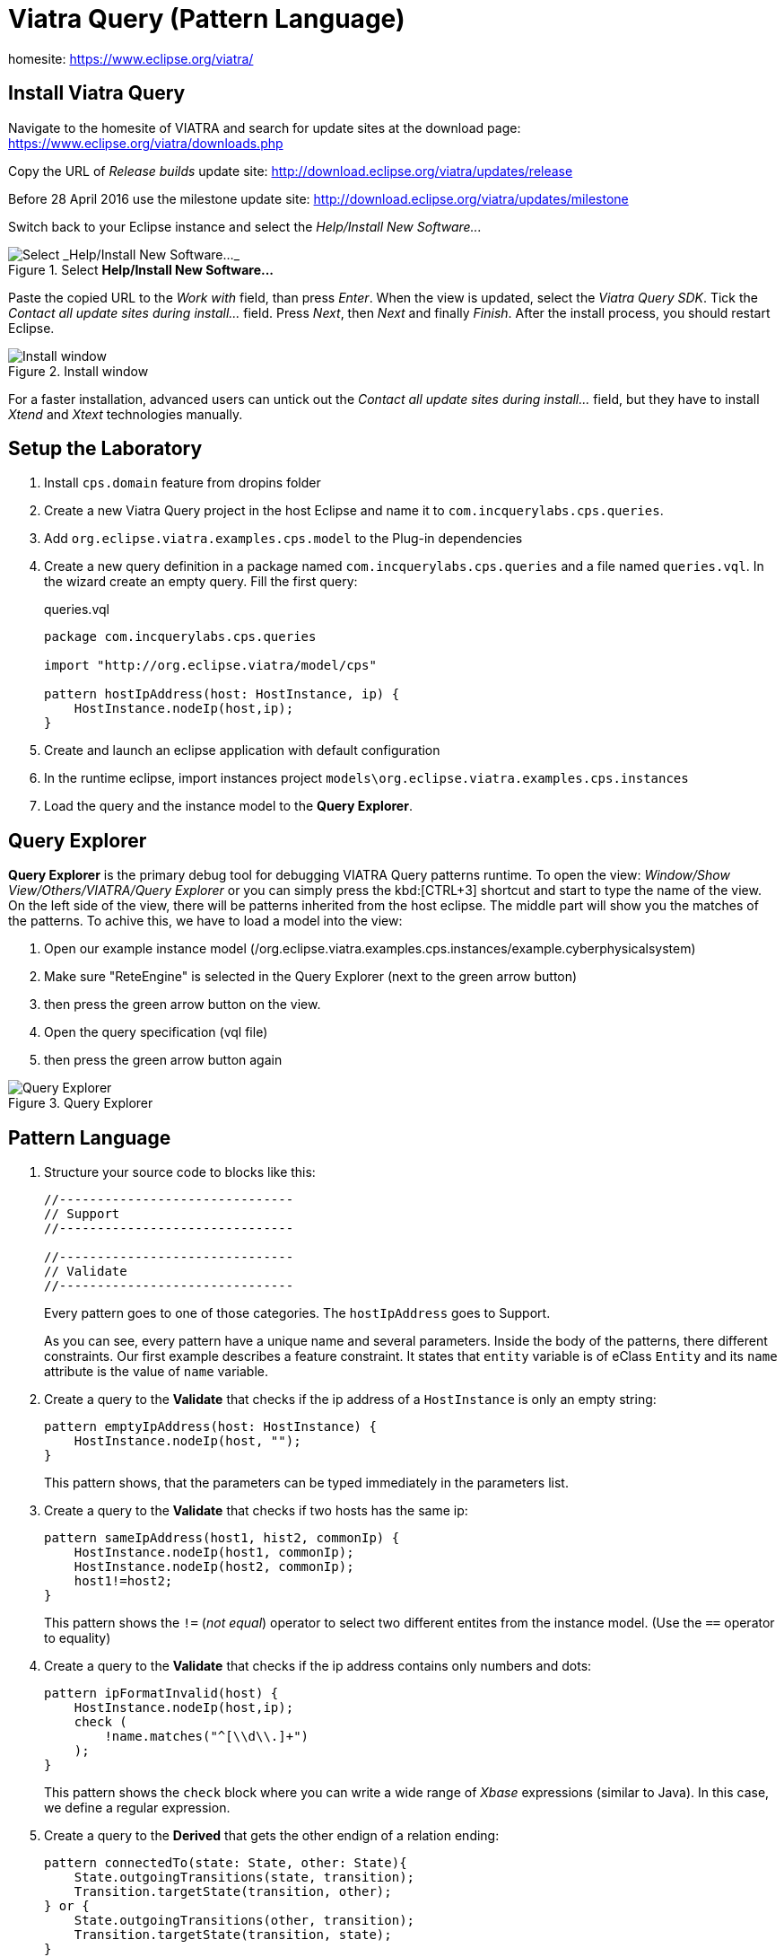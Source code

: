 = Viatra Query (Pattern Language)
ifdef::env-github,env-browser[:outfilesuffix: .adoc]
ifndef::rootdir[:rootdir: ./]
ifndef::source-highlighter[:source-highlighter: coderay]
:imagesdir: {rootdir}

homesite: https://www.eclipse.org/viatra/

== Install Viatra Query

Navigate to the homesite of VIATRA and search for update sites at the download page: https://www.eclipse.org/viatra/downloads.php

Copy the URL of _Release builds_ update site: http://download.eclipse.org/viatra/updates/release

Before 28 April 2016 use the milestone update site: http://download.eclipse.org/viatra/updates/milestone

Switch back to your Eclipse instance and select the _Help/Install New Software\..._

.Select *Help/Install New Software\...*
image::screenshots/install.png[Select _Help/Install New Software..._]

Paste the copied URL to the _Work with_ field, than press _Enter_. When the view is updated, select the _Viatra Query SDK_. Tick the _Contact all update sites during install\..._ field. Press _Next_, then _Next_ and finally _Finish_.
After the install process, you should restart Eclipse.

.Install window
image::screenshots/install2.png[Install window]

For a faster installation, advanced users can untick out the _Contact all update sites during install\..._ field, but they have to install _Xtend_ and _Xtext_ technologies manually.

== Setup the Laboratory

. Install `cps.domain` feature from dropins folder
. Create a new Viatra Query project in the host Eclipse and name it to `com.incquerylabs.cps.queries`.
. Add `org.eclipse.viatra.examples.cps.model` to the Plug-in dependencies
. Create a new query definition in a package named `com.incquerylabs.cps.queries` and a file named `queries.vql`. In the wizard create an empty query. Fill the first query:
+
[[app-listing]]
[source,java]
.queries.vql
----
package com.incquerylabs.cps.queries

import "http://org.eclipse.viatra/model/cps"

pattern hostIpAddress(host: HostInstance, ip) {
    HostInstance.nodeIp(host,ip);
}
----
. Create and launch an eclipse application with default configuration
. In the runtime eclipse, import instances project ```models\org.eclipse.viatra.examples.cps.instances```
. Load the query and the instance model to the **Query Explorer**.

== Query Explorer

*Query Explorer* is the primary debug tool for debugging VIATRA Query patterns runtime. To open the view: _Window/Show View/Others/VIATRA/Query Explorer_ or you can simply press the kbd:[CTRL+3] shortcut and start to type the name of the view. On the left side of the view, there will be patterns inherited from  the host eclipse. The middle part will show you the matches of the patterns. To achive this, we have to load a model into the view:

. Open our example instance model (/org.eclipse.viatra.examples.cps.instances/example.cyberphysicalsystem)
. Make sure "ReteEngine" is selected in the Query Explorer (next to the green arrow button)
. then press the green arrow button on the view.
. Open the query specification (vql file)
. then press the green arrow button again

.Query Explorer
image::screenshots/query_explorer.png[Query Explorer]

== Pattern Language

. Structure your source code to blocks like this:
+
[[app-listing]]
[source,java]
----
//-------------------------------
// Support
//-------------------------------

//-------------------------------
// Validate
//-------------------------------
----
+
Every pattern goes to one of those categories. The `hostIpAddress` goes to Support.
+
As you can see, every pattern have a unique name and several parameters. Inside the body of the patterns, there different constraints. Our first example describes a feature constraint. It states that `entity` variable is of eClass `Entity` and its `name` attribute is the value of `name` variable.

. Create a query to the *Validate* that checks if the ip address of a `HostInstance` is only an empty string:
+
[[app-listing]]
[source,java]
----
pattern emptyIpAddress(host: HostInstance) {
    HostInstance.nodeIp(host, "");
}
----
+
This pattern shows, that the parameters can be typed immediately in the parameters list.

. Create a query to the *Validate* that checks if two hosts has the same ip:
+
[[app-listing]]
[source,java]
----
pattern sameIpAddress(host1, hist2, commonIp) {
    HostInstance.nodeIp(host1, commonIp);
    HostInstance.nodeIp(host2, commonIp);
    host1!=host2;
}
----
+
This pattern shows the `!=` (_not equal_) operator to select two different entites from the instance model. (Use the `==` operator to equality)

. Create a query to the *Validate* that checks if the ip address contains only numbers and dots:
+
[[app-listing]]
[source,java]
----
pattern ipFormatInvalid(host) {
    HostInstance.nodeIp(host,ip);
    check (
        !name.matches("^[\\d\\.]+")
    );
}
----
+
This pattern shows the `check` block where you can write a wide range of _Xbase_ expressions (similar to Java). In this case, we define a regular expression.

. Create a query to the *Derived* that gets the other endign of a relation ending:
+
[[app-listing]]
[source,java]
----
pattern connectedTo(state: State, other: State){
    State.outgoingTransitions(state, transition);
    Transition.targetState(transition, other);
} or {
    State.outgoingTransitions(other, transition);
    Transition.targetState(transition, state);
}
----
+
This pattern shows how to connect independent bodies in a pattern. To do this, we use the `or` keyword that states the pattern has a match if the first _or_ the second _or_ the third _or_ etc body has a match.

. Create a query to the *Support* that summarizes this three validation condition:
+
[[app-listing]]
[source,java]
----
pattern badHost(host, ip) {
    find sameIpAddress(host, _other, ip);
} or {
    HostInstance.nodeIp(host,ip);
    find emptyIpAddress(host);
} or {
    HostInstance.nodeIp(host,ip);
    find ipFormatInvalid(host);
}
----
+
This pattern shows how to reuse previously defined patterns as sub patterns. To do this, we use the `find` keyword then write the id of the sub pattern and finally add the variables. (Variables starting with `___` define _don't care_ variables, hence you cannot use them in other lines of the pattern)

. Create a query to the *Support* that matches to the valid hosts:
+
[[app-listing]]
[source,java]
----
pattern goodEntity(host, ip) {
    HostInstance.nodeIp(host,ip);
   neg find badHost(host,_);
}
----
+
This pattern shows `neg find` expression to express negation. Those actual parameters of the negative pattern call that are not used elsewhere in the calling body will be quantified; this means that the calling pattern only matches if no substitution of these calling variables could be found.

. Create a query to the *Support* that counts the number of attributes of an entity:  
+
[[app-listing]]
[source,java]
----
pattern applications(host, app) {
    HostInstance.applications(host, app);
}

pattern countApplications(host : HostInstance, M) {
    M == count find applications(host, _);
}
----
+
This pattern shows `count find` expression that aggregates multiple matches of a called pattern into a single value.

== Validation

VIATRA provides facilities to create validation rules based on the pattern language of the framework. These rules can be evaluated on various EMF instance models and upon violations of constraints, markers are automatically created in the Eclipse Problems View.

The *@Constraint* annotation can be used to mark a pattern as a validation rule. If the framework finds at least one pattern with such annotation.

Annotation parameters:

* _key:_ The list of paremeters which determine which objects the constraint violation needs to be attached to.
* _message:_ The message to display when the constraint violation is found. The message may refer the parameter variables between $ symbols, or their EMF features, such as in $Param1.name$.
* _severity:_ "warning" or "error"
* _targetEditorId:_ An Eclipse editor ID where the validation framework should register itself to the context menu. Use "*" as a wildcard if the constraint should be used always when validation is started.

To find a specific editor id, we can use the _Plug-in Selection Spy_ tool with a kbd:[Shift+Alt+F1] shortcut.

For example:

[[app-listing]]
[source,java]
----
@Constraint(targetEditorId = "org.eclipse.viatra.examples.cps.cyberPhysicalSystem.presentation.CyberPhysicalSystemEditorID",
            severity = "error",
            message = "The ip address is not unique",
            key = {"host1"})
pattern sameIpAddress(host1: HostInstance, host2: HostInstance, commonIp) {
    HostInstance.nodeIp(host1, commonIp);
    HostInstance.nodeIp(host2, commonIp);
    host1!=host2;
}
----

== Advanced Queries

. Create *Support* pattern:
+
[[app-listing]]
[source,java]
----
private pattern directReachable(state: State, other: State){
    State.outgoingTransitions(state, transition);
    Transition.targetState(transition, other);
}
----

. Create a pattern that determines the transitive closure of reachable states:
+
[[app-listing]]
[source,java]
----
private pattern reachable(state: State, other: State){
    find directReachable+(state, other);
}

pattern reachableState(sm :StateMachine, state: State){
    StateMachine.initial(sm, state);
} or {
    StateMachine.initial(sm, initial);
    StateMachine.states(sm, state);
    find reachable(initial, state);
}
----

== References

* Pattern Language: https://wiki.eclipse.org/VIATRA/Query/UserDocumentation/QueryLanguage
* Validation Framework: https://wiki.eclipse.org/VIATRA/Addons/UserDocumentation/Validation
* Query Based Features: https://wiki.eclipse.org/VIATRA/Addons/UserDocumentation/Query_Based_Features
